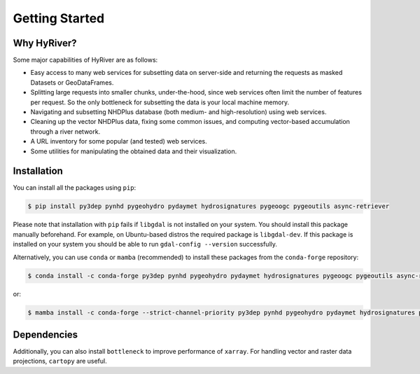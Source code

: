 .. highlight:: bash

===============
Getting Started
===============

Why HyRiver?
------------

Some major capabilities of HyRiver are as follows:

* Easy access to many web services for subsetting data on server-side and returning the requests
  as masked Datasets or GeoDataFrames.
* Splitting large requests into smaller chunks, under-the-hood, since web services often limit
  the number of features per request. So the only bottleneck for subsetting the data
  is your local machine memory.
* Navigating and subsetting NHDPlus database (both medium- and high-resolution) using web services.
* Cleaning up the vector NHDPlus data, fixing some common issues, and computing vector-based
  accumulation through a river network.
* A URL inventory for some popular (and tested) web services.
* Some utilities for manipulating the obtained data and their visualization.

Installation
------------

You can install all the packages using ``pip``:

.. code-block:: console

    $ pip install py3dep pynhd pygeohydro pydaymet hydrosignatures pygeoogc pygeoutils async-retriever

Please note that installation with ``pip`` fails if ``libgdal`` is not installed on your system.
You should install this package manually beforehand. For example, on Ubuntu-based distros
the required package is ``libgdal-dev``. If this package is installed on your system
you should be able to run ``gdal-config --version`` successfully.

Alternatively, you can use ``conda`` or ``mamba`` (recommended) to install these packages from
the ``conda-forge`` repository:

.. code-block:: console

    $ conda install -c conda-forge py3dep pynhd pygeohydro pydaymet hydrosignatures pygeoogc pygeoutils async-retriever

or:

.. code-block:: console

    $ mamba install -c conda-forge --strict-channel-priority py3dep pynhd pygeohydro pydaymet hydrosignatures pygeoogc pygeoutils async-retriever

Dependencies
------------

.. tab-set::

    .. tab-item:: PyNHD

        - ``async-retriever``
        - ``cytoolz``
        - ``geopandas``
        - ``networkx``
        - ``numpy``
        - ``pandas``
        - ``pyarrow``
        - ``pygeoogc``
        - ``pygeoutils``
        - ``requests``
        - ``shapely``
        - ``simplejson``

    .. tab-item:: PyGeoHydro

        - ``async-retriever``
        - ``cytoolz``
        - ``defusedxml``
        - ``folium``
        - ``geopandas``
        - ``h5netcdf``
        - ``lxml``
        - ``numpy``
        - ``pandas``
        - ``proplot``
        - ``pygeoogc``
        - ``pygeoutils``
        - ``pynhd``
        - ``rasterio``
        - ``scipy``
        - ``shapely``

    .. tab-item:: Py3DEP

        - ``async-retriever``
        - ``click``
        - ``cytoolz``
        - ``numpy``
        - ``pygeoogc``
        - ``pygeoutils``
        - ``rasterio``
        - ``rioxarray``
        - ``scipy``
        - ``shapely``
        - ``xarray``

    .. tab-item:: PyDaymet

        - ``async-retriever``
        - ``click``
        - ``dask``
        - ``lxml``
        - ``numpy``
        - ``pandas``
        - ``py3dep``
        - ``pydantic``
        - ``pygeoogc``
        - ``pygeoutils``
        - ``rasterio``
        - ``scipy``
        - ``shapely``
        - ``xarray``

    .. tab-item:: HydroSignatures

        - ``numpy``
        - ``pandas``
        - ``scipy``
        - ``numba``

.. tab-set::

    .. tab-item:: PyGeoOGC

        - ``async-retriever``
        - ``cytoolz``
        - ``defusedxml``
        - ``owslib``
        - ``pydantic``
        - ``pyproj``
        - ``pyyaml``
        - ``requests``
        - ``requests-cache``
        - ``shapely``
        - ``urllib3``

    .. tab-item:: PyGeoUtils

        - ``dask``
        - ``geopandas``
        - ``netcdf4``
        - ``numpy``
        - ``pygeos``
        - ``pyproj``
        - ``rasterio``
        - ``rioxarray``
        - ``scipy``
        - ``shapely``
        - ``ujson``
        - ``xarray``

    .. tab-item:: AsyncRetriever

        - ``aiohttp-client-cache``
        - ``aiohttp[speedups]``
        - ``aiosqlite``
        - ``cytoolz``
        - ``nest-asyncio``
        - ``ujson``

Additionally, you can also install ``bottleneck`` to improve performance of
``xarray``. For handling vector and raster data projections, ``cartopy`` are useful.
